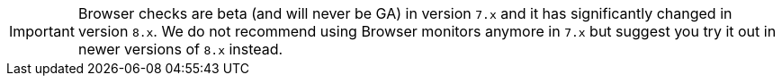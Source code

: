 [IMPORTANT]
====
Browser checks are beta (and will never be GA) in version `7.x` and it has significantly changed in version `8.x`.
We do not recommend using Browser monitors anymore in `7.x` but suggest you try it out in newer versions of `8.x` instead.
====
